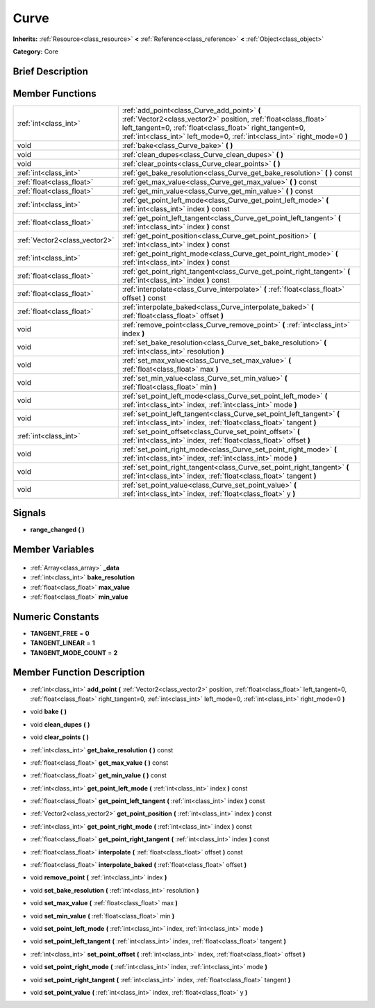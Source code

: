 .. Generated automatically by doc/tools/makerst.py in Godot's source tree.
.. DO NOT EDIT THIS FILE, but the Curve.xml source instead.
.. The source is found in doc/classes or modules/<name>/doc_classes.

.. _class_Curve:

Curve
=====

**Inherits:** :ref:`Resource<class_resource>` **<** :ref:`Reference<class_reference>` **<** :ref:`Object<class_object>`

**Category:** Core

Brief Description
-----------------



Member Functions
----------------

+--------------------------------+--------------------------------------------------------------------------------------------------------------------------------------------------------------------------------------------------------------------------------------------------------+
| :ref:`int<class_int>`          | :ref:`add_point<class_Curve_add_point>` **(** :ref:`Vector2<class_vector2>` position, :ref:`float<class_float>` left_tangent=0, :ref:`float<class_float>` right_tangent=0, :ref:`int<class_int>` left_mode=0, :ref:`int<class_int>` right_mode=0 **)** |
+--------------------------------+--------------------------------------------------------------------------------------------------------------------------------------------------------------------------------------------------------------------------------------------------------+
| void                           | :ref:`bake<class_Curve_bake>` **(** **)**                                                                                                                                                                                                              |
+--------------------------------+--------------------------------------------------------------------------------------------------------------------------------------------------------------------------------------------------------------------------------------------------------+
| void                           | :ref:`clean_dupes<class_Curve_clean_dupes>` **(** **)**                                                                                                                                                                                                |
+--------------------------------+--------------------------------------------------------------------------------------------------------------------------------------------------------------------------------------------------------------------------------------------------------+
| void                           | :ref:`clear_points<class_Curve_clear_points>` **(** **)**                                                                                                                                                                                              |
+--------------------------------+--------------------------------------------------------------------------------------------------------------------------------------------------------------------------------------------------------------------------------------------------------+
| :ref:`int<class_int>`          | :ref:`get_bake_resolution<class_Curve_get_bake_resolution>` **(** **)** const                                                                                                                                                                          |
+--------------------------------+--------------------------------------------------------------------------------------------------------------------------------------------------------------------------------------------------------------------------------------------------------+
| :ref:`float<class_float>`      | :ref:`get_max_value<class_Curve_get_max_value>` **(** **)** const                                                                                                                                                                                      |
+--------------------------------+--------------------------------------------------------------------------------------------------------------------------------------------------------------------------------------------------------------------------------------------------------+
| :ref:`float<class_float>`      | :ref:`get_min_value<class_Curve_get_min_value>` **(** **)** const                                                                                                                                                                                      |
+--------------------------------+--------------------------------------------------------------------------------------------------------------------------------------------------------------------------------------------------------------------------------------------------------+
| :ref:`int<class_int>`          | :ref:`get_point_left_mode<class_Curve_get_point_left_mode>` **(** :ref:`int<class_int>` index **)** const                                                                                                                                              |
+--------------------------------+--------------------------------------------------------------------------------------------------------------------------------------------------------------------------------------------------------------------------------------------------------+
| :ref:`float<class_float>`      | :ref:`get_point_left_tangent<class_Curve_get_point_left_tangent>` **(** :ref:`int<class_int>` index **)** const                                                                                                                                        |
+--------------------------------+--------------------------------------------------------------------------------------------------------------------------------------------------------------------------------------------------------------------------------------------------------+
| :ref:`Vector2<class_vector2>`  | :ref:`get_point_position<class_Curve_get_point_position>` **(** :ref:`int<class_int>` index **)** const                                                                                                                                                |
+--------------------------------+--------------------------------------------------------------------------------------------------------------------------------------------------------------------------------------------------------------------------------------------------------+
| :ref:`int<class_int>`          | :ref:`get_point_right_mode<class_Curve_get_point_right_mode>` **(** :ref:`int<class_int>` index **)** const                                                                                                                                            |
+--------------------------------+--------------------------------------------------------------------------------------------------------------------------------------------------------------------------------------------------------------------------------------------------------+
| :ref:`float<class_float>`      | :ref:`get_point_right_tangent<class_Curve_get_point_right_tangent>` **(** :ref:`int<class_int>` index **)** const                                                                                                                                      |
+--------------------------------+--------------------------------------------------------------------------------------------------------------------------------------------------------------------------------------------------------------------------------------------------------+
| :ref:`float<class_float>`      | :ref:`interpolate<class_Curve_interpolate>` **(** :ref:`float<class_float>` offset **)** const                                                                                                                                                         |
+--------------------------------+--------------------------------------------------------------------------------------------------------------------------------------------------------------------------------------------------------------------------------------------------------+
| :ref:`float<class_float>`      | :ref:`interpolate_baked<class_Curve_interpolate_baked>` **(** :ref:`float<class_float>` offset **)**                                                                                                                                                   |
+--------------------------------+--------------------------------------------------------------------------------------------------------------------------------------------------------------------------------------------------------------------------------------------------------+
| void                           | :ref:`remove_point<class_Curve_remove_point>` **(** :ref:`int<class_int>` index **)**                                                                                                                                                                  |
+--------------------------------+--------------------------------------------------------------------------------------------------------------------------------------------------------------------------------------------------------------------------------------------------------+
| void                           | :ref:`set_bake_resolution<class_Curve_set_bake_resolution>` **(** :ref:`int<class_int>` resolution **)**                                                                                                                                               |
+--------------------------------+--------------------------------------------------------------------------------------------------------------------------------------------------------------------------------------------------------------------------------------------------------+
| void                           | :ref:`set_max_value<class_Curve_set_max_value>` **(** :ref:`float<class_float>` max **)**                                                                                                                                                              |
+--------------------------------+--------------------------------------------------------------------------------------------------------------------------------------------------------------------------------------------------------------------------------------------------------+
| void                           | :ref:`set_min_value<class_Curve_set_min_value>` **(** :ref:`float<class_float>` min **)**                                                                                                                                                              |
+--------------------------------+--------------------------------------------------------------------------------------------------------------------------------------------------------------------------------------------------------------------------------------------------------+
| void                           | :ref:`set_point_left_mode<class_Curve_set_point_left_mode>` **(** :ref:`int<class_int>` index, :ref:`int<class_int>` mode **)**                                                                                                                        |
+--------------------------------+--------------------------------------------------------------------------------------------------------------------------------------------------------------------------------------------------------------------------------------------------------+
| void                           | :ref:`set_point_left_tangent<class_Curve_set_point_left_tangent>` **(** :ref:`int<class_int>` index, :ref:`float<class_float>` tangent **)**                                                                                                           |
+--------------------------------+--------------------------------------------------------------------------------------------------------------------------------------------------------------------------------------------------------------------------------------------------------+
| :ref:`int<class_int>`          | :ref:`set_point_offset<class_Curve_set_point_offset>` **(** :ref:`int<class_int>` index, :ref:`float<class_float>` offset **)**                                                                                                                        |
+--------------------------------+--------------------------------------------------------------------------------------------------------------------------------------------------------------------------------------------------------------------------------------------------------+
| void                           | :ref:`set_point_right_mode<class_Curve_set_point_right_mode>` **(** :ref:`int<class_int>` index, :ref:`int<class_int>` mode **)**                                                                                                                      |
+--------------------------------+--------------------------------------------------------------------------------------------------------------------------------------------------------------------------------------------------------------------------------------------------------+
| void                           | :ref:`set_point_right_tangent<class_Curve_set_point_right_tangent>` **(** :ref:`int<class_int>` index, :ref:`float<class_float>` tangent **)**                                                                                                         |
+--------------------------------+--------------------------------------------------------------------------------------------------------------------------------------------------------------------------------------------------------------------------------------------------------+
| void                           | :ref:`set_point_value<class_Curve_set_point_value>` **(** :ref:`int<class_int>` index, :ref:`float<class_float>` y **)**                                                                                                                               |
+--------------------------------+--------------------------------------------------------------------------------------------------------------------------------------------------------------------------------------------------------------------------------------------------------+

Signals
-------

.. _class_Curve_range_changed:

- **range_changed** **(** **)**


Member Variables
----------------

  .. _class_Curve__data:

- :ref:`Array<class_array>` **_data**

  .. _class_Curve_bake_resolution:

- :ref:`int<class_int>` **bake_resolution**

  .. _class_Curve_max_value:

- :ref:`float<class_float>` **max_value**

  .. _class_Curve_min_value:

- :ref:`float<class_float>` **min_value**


Numeric Constants
-----------------

- **TANGENT_FREE** = **0**
- **TANGENT_LINEAR** = **1**
- **TANGENT_MODE_COUNT** = **2**

Member Function Description
---------------------------

.. _class_Curve_add_point:

- :ref:`int<class_int>` **add_point** **(** :ref:`Vector2<class_vector2>` position, :ref:`float<class_float>` left_tangent=0, :ref:`float<class_float>` right_tangent=0, :ref:`int<class_int>` left_mode=0, :ref:`int<class_int>` right_mode=0 **)**

.. _class_Curve_bake:

- void **bake** **(** **)**

.. _class_Curve_clean_dupes:

- void **clean_dupes** **(** **)**

.. _class_Curve_clear_points:

- void **clear_points** **(** **)**

.. _class_Curve_get_bake_resolution:

- :ref:`int<class_int>` **get_bake_resolution** **(** **)** const

.. _class_Curve_get_max_value:

- :ref:`float<class_float>` **get_max_value** **(** **)** const

.. _class_Curve_get_min_value:

- :ref:`float<class_float>` **get_min_value** **(** **)** const

.. _class_Curve_get_point_left_mode:

- :ref:`int<class_int>` **get_point_left_mode** **(** :ref:`int<class_int>` index **)** const

.. _class_Curve_get_point_left_tangent:

- :ref:`float<class_float>` **get_point_left_tangent** **(** :ref:`int<class_int>` index **)** const

.. _class_Curve_get_point_position:

- :ref:`Vector2<class_vector2>` **get_point_position** **(** :ref:`int<class_int>` index **)** const

.. _class_Curve_get_point_right_mode:

- :ref:`int<class_int>` **get_point_right_mode** **(** :ref:`int<class_int>` index **)** const

.. _class_Curve_get_point_right_tangent:

- :ref:`float<class_float>` **get_point_right_tangent** **(** :ref:`int<class_int>` index **)** const

.. _class_Curve_interpolate:

- :ref:`float<class_float>` **interpolate** **(** :ref:`float<class_float>` offset **)** const

.. _class_Curve_interpolate_baked:

- :ref:`float<class_float>` **interpolate_baked** **(** :ref:`float<class_float>` offset **)**

.. _class_Curve_remove_point:

- void **remove_point** **(** :ref:`int<class_int>` index **)**

.. _class_Curve_set_bake_resolution:

- void **set_bake_resolution** **(** :ref:`int<class_int>` resolution **)**

.. _class_Curve_set_max_value:

- void **set_max_value** **(** :ref:`float<class_float>` max **)**

.. _class_Curve_set_min_value:

- void **set_min_value** **(** :ref:`float<class_float>` min **)**

.. _class_Curve_set_point_left_mode:

- void **set_point_left_mode** **(** :ref:`int<class_int>` index, :ref:`int<class_int>` mode **)**

.. _class_Curve_set_point_left_tangent:

- void **set_point_left_tangent** **(** :ref:`int<class_int>` index, :ref:`float<class_float>` tangent **)**

.. _class_Curve_set_point_offset:

- :ref:`int<class_int>` **set_point_offset** **(** :ref:`int<class_int>` index, :ref:`float<class_float>` offset **)**

.. _class_Curve_set_point_right_mode:

- void **set_point_right_mode** **(** :ref:`int<class_int>` index, :ref:`int<class_int>` mode **)**

.. _class_Curve_set_point_right_tangent:

- void **set_point_right_tangent** **(** :ref:`int<class_int>` index, :ref:`float<class_float>` tangent **)**

.. _class_Curve_set_point_value:

- void **set_point_value** **(** :ref:`int<class_int>` index, :ref:`float<class_float>` y **)**


